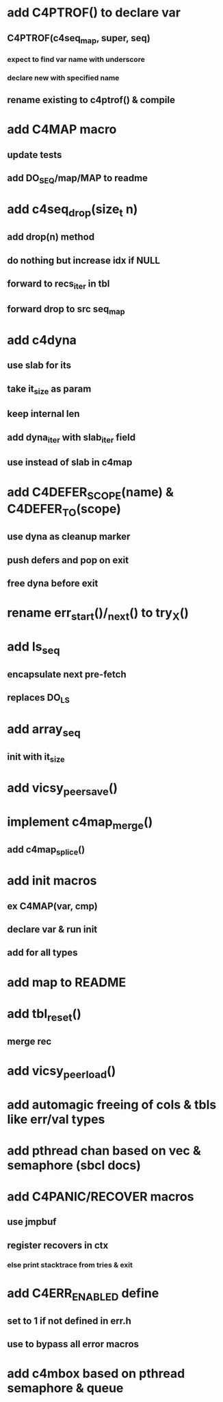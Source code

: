 * add C4PTROF() to declare var
** C4PTROF(c4seq_map, super, seq)
*** expect to find var name with underscore
*** declare new with specified name
** rename existing to c4ptrof() & compile

* add C4MAP macro
** update tests
** add DO_SEQ/map/MAP to readme

* add c4seq_drop(size_t n)
** add drop(n) method
** do nothing but increase idx if NULL
** forward to recs_iter in tbl
** forward drop to src seq_map

* add c4dyna
** use slab for its
** take it_size as param
** keep internal len
** add dyna_iter with slab_iter field
** use instead of slab in c4map


* add C4DEFER_SCOPE(name) & C4DEFER_TO(scope)
** use dyna as cleanup marker
** push defers and pop on exit
** free dyna before exit

* rename err_start()/_next() to try_X()
* add ls_seq
** encapsulate next pre-fetch
** replaces DO_LS

* add array_seq
** init with it_size

* add vicsy_peer_save()
* implement c4map_merge()
** add c4map_splice()
* add init macros
** ex C4MAP(var, cmp)
** declare var & run init
** add for all types
* add map to README
* add tbl_reset()
** merge rec
* add vicsy_peer_load()
* add automagic freeing of cols & tbls like err/val types
* add pthread chan based on vec & semaphore (sbcl docs)
* add C4PANIC/RECOVER macros
** use jmpbuf
** register recovers in ctx
*** else print stacktrace from tries & exit
* add C4ERR_ENABLED define
** set to 1 if not defined in err.h
** use to bypass all error macros
* add c4mbox based on pthread semaphore & queue
